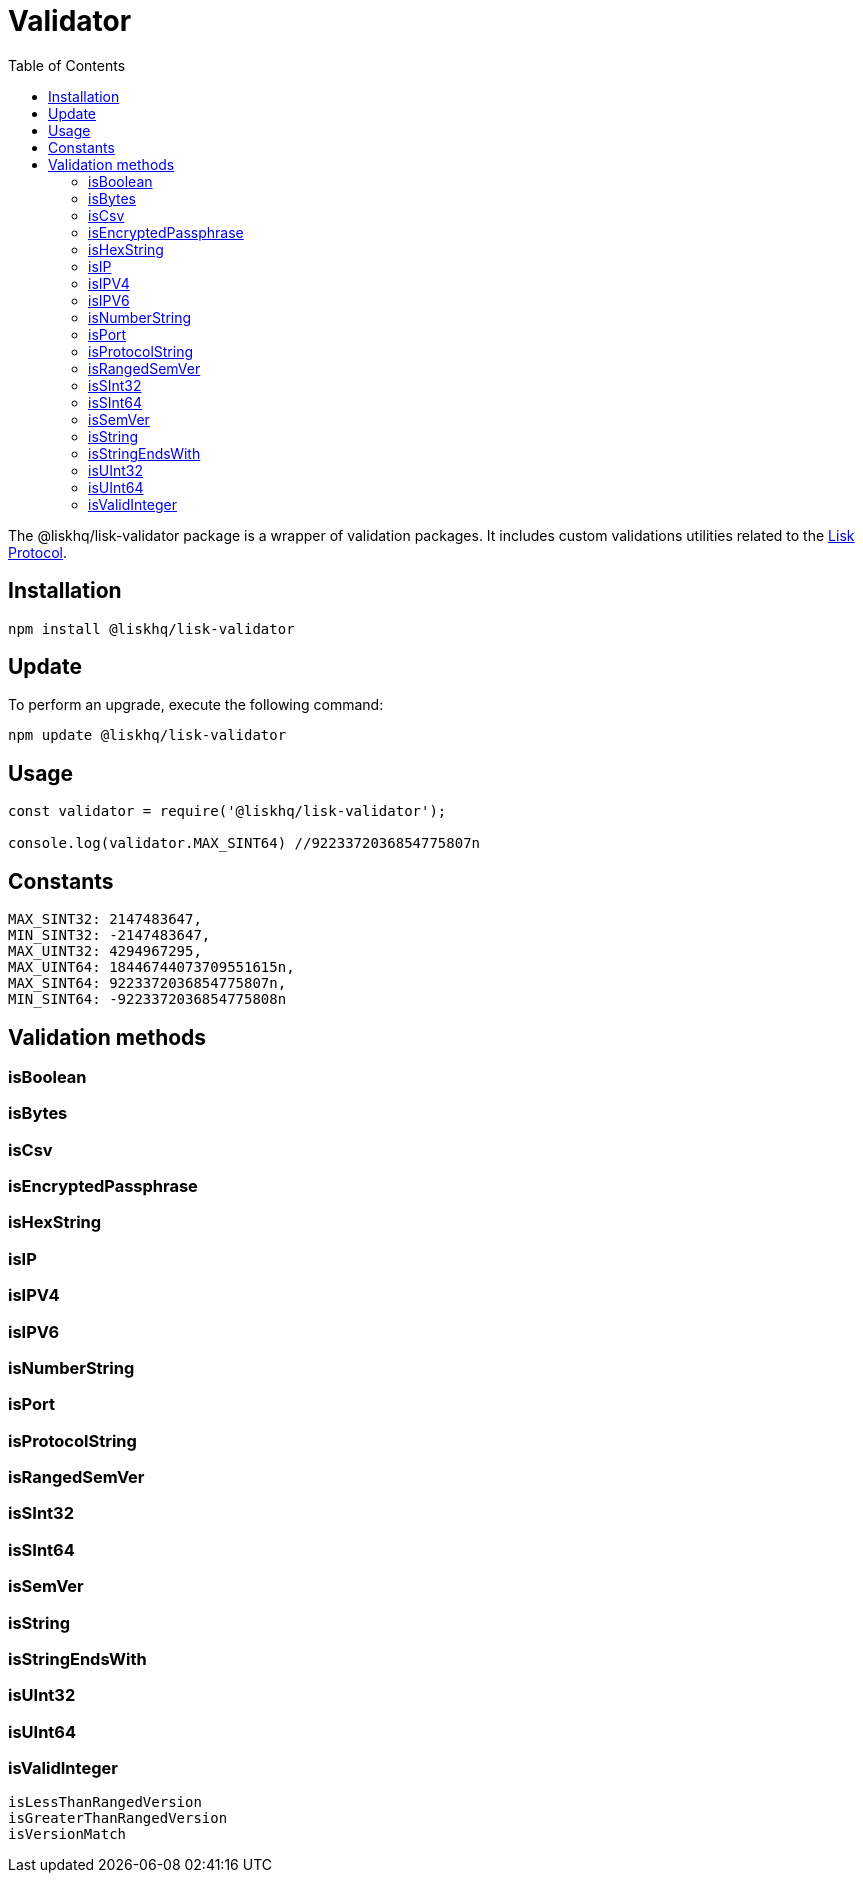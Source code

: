 = Validator
:description: This section contains the installation, updates and usage for the Lisk validator.
:toc:
:v_protocol: master
:url_lisk_protocol: protocol:index.adoc

The @liskhq/lisk-validator package is a wrapper of validation packages.
It includes custom validations utilities related to the xref:{url_lisk_protocol}[Lisk Protocol].

== Installation

[source,bash]
----
npm install @liskhq/lisk-validator
----

== Update

To perform an upgrade, execute the following command:

[source,bash]
----
npm update @liskhq/lisk-validator
----

== Usage

[source,js]
----
const validator = require('@liskhq/lisk-validator');

console.log(validator.MAX_SINT64) //9223372036854775807n
----

== Constants

----
MAX_SINT32: 2147483647,
MIN_SINT32: -2147483647,
MAX_UINT32: 4294967295,
MAX_UINT64: 18446744073709551615n,
MAX_SINT64: 9223372036854775807n,
MIN_SINT64: -9223372036854775808n
----

== Validation methods

=== isBoolean
=== isBytes
=== isCsv
=== isEncryptedPassphrase
=== isHexString
=== isIP
=== isIPV4
=== isIPV6
=== isNumberString
=== isPort
=== isProtocolString
=== isRangedSemVer
=== isSInt32
=== isSInt64
=== isSemVer
=== isString
=== isStringEndsWith
=== isUInt32
=== isUInt64
=== isValidInteger

----
isLessThanRangedVersion
isGreaterThanRangedVersion
isVersionMatch
----
